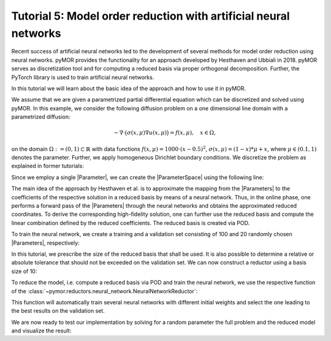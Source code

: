 Tutorial 5: Model order reduction with artificial neural networks
=================================================================

.. code-links::
    :timeout: -1


Recent success of artificial neural networks led to the development of several
methods for model order reduction using neural networks. pyMOR provides the
functionality for an approach developed by Hesthaven and Ubbiali in 2018.
pyMOR serves as discretization tool and for computing a reduced basis via
proper orthogonal decomposition. Further, the PyTorch library is used to train
artificial neural networks.

In this tutorial we will learn about the basic idea of the approach and how to
use it in pyMOR.

We assume that we are given a parametrized partial differential equation which
can be discretized and solved using pyMOR. In this example, we consider the
following diffusion problem on a one dimensional line domain with a
parametrized diffusion:

.. math::

   -\nabla \cdot \big(\sigma(x, \mu) \nabla u(x, \mu) \big) = f(x, \mu),\quad x \in \Omega,

on the domain :math:`\Omega:= (0, 1) \subset \mathbb{R}` with data
functions :math:`f(x, \mu) = 1000 \cdot (x-0.5)^2`,
:math:`\sigma(x, \mu)=(1-x)*\mu+x`, where :math:`\mu \in (0.1, 1)` denotes the
parameter. Further, we apply homogeneous Dirichlet boundary conditions.
We discretize the problem as explained in former tutorials:

.. nbplot::

    from pymor.basic import *
    
    domain = LineDomain()

    N = 100

    f = ExpressionFunction('(x - 0.5)**2 * 1000', 1, ())

    d0 = ExpressionFunction('1 - x', 1, ())
    d1 = ExpressionFunction('x', 1, ())

    v0 = ProjectionParameterFunctional('mu')
    v1 = 1.

    diffusion = LincombFunction([d0, d1], [v0, v1])

    problem = StationaryProblem(
        domain=domain,
        rhs=f,
        diffusion=diffusion,
        dirichlet_data=ConstantFunction(value=0, dim_domain=1),
        name='1DProblem'
    )

    fom, _ = discretize_stationary_cg(problem, diameter=1. / N)

Since we employ a single |Parameter|, we can create the |ParameterSpace| using
the following line:

.. nbplot::

    parameter_space = fom.parameters.space((0.1, 1))

The main idea of the approach by Hesthaven et al. is to approximate the mapping
from the |Parameters| to the coefficients of the respective solution in a
reduced basis by means of a neural network. Thus, in the online phase, one
performs a forward pass of the |Parameters| through the neural networks and
obtains the approximated reduced coordinates. To derive the corresponding
high-fidelity solution, one can further use the reduced basis and compute the
linear combination defined by the reduced coefficients. The reduced basis is
created via POD.

To train the neural network, we create a training and a validation set
consisting of 100 and 20 randomly chosen |Parameters|, respectively:

.. nbplot::

    training_set = parameter_space.sample_uniformly(100)
    validation_set = parameter_space.sample_randomly(20)

In this tutorial, we prescribe the size of the reduced basis that shall be
used. It is also possible to determine a relative or absolute tolerance that
should not be exceeded on the validation set. We can now construct a reductor
using a basis size of 10:

.. nbplot::

    from pymor.reductors.neural_network import NeuralNetworkReductor

    reductor = NeuralNetworkReductor(fom, training_set, validation_set, basis_size=10)

To reduce the model, i.e. compute a reduced basis via POD and train the neural
network, we use the respective function of the
:class:`~pymor.reductors.neural_network.NeuralNetworkReductor`:

.. nbplot::

    rom = reductor.reduce()

This function will automatically train several neural networks with different
initial weights and select the one leading to the best results on the
validation set.

We are now ready to test our implementation by solving for a random parameter
the full problem and the reduced model and visualize the result:

.. nbplot::

    mu = parameter_space.sample_randomly(1)[0]

    U = fom.solve(mu)
    U_red = rom.solve(mu)
    U_red_recon = reductor.reconstruct(U_red)

    fom.visualize((U, U_red_recon),
                  legend=(f'Full solution for mu={mu}', f'Reduced solution for mu={mu}'))
